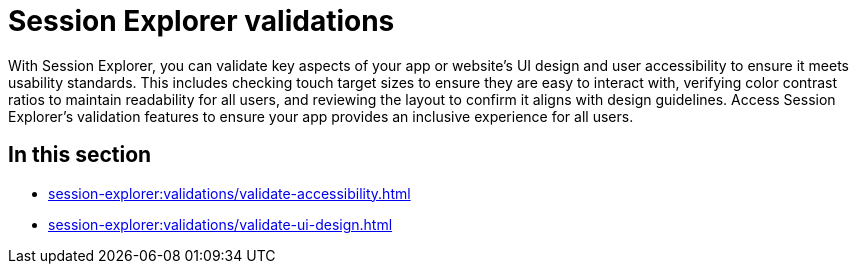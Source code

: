 = Session Explorer validations
:navtitle: Validations

With Session Explorer, you can validate key aspects of your app or website's UI design and user accessibility to ensure
it meets usability standards. This includes checking touch target sizes to ensure they are easy to interact with, verifying
color contrast ratios to maintain readability for all users, and reviewing the layout to confirm it aligns with design
guidelines. Access Session Explorer's validation features to ensure your app provides an inclusive experience for all users.

== In this section

* xref:session-explorer:validations/validate-accessibility.adoc[]
* xref:session-explorer:validations/validate-ui-design.adoc[]
